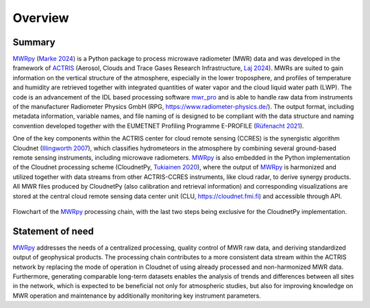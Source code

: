 ========
Overview
========

Summary
-------

`MWRpy`_ (`Marke 2024`_) is a Python package to process microwave radiometer (MWR) data and was developed in the
framework of `ACTRIS`_ (Aerosol, Clouds and Trace Gases Research Infrastructure, `Laj 2024`_). MWRs are suited to
gain information on the vertical structure of the atmosphere, especially in the lower troposphere, and profiles of
temperature and humidity are retrieved together with integrated quantities of water vapor and the cloud liquid water
path (LWP). The code is an advancement of the IDL based processing software `mwr_pro`_ and is able to handle raw data
from instruments of the manufacturer Radiometer Physics GmbH (RPG, https://www.radiometer-physics.de/). The output
format, including metadata information, variable names, and file naming of is designed to be compliant with the data
structure and naming convention developed together with the EUMETNET Profiling Programme E-PROFILE (`Rüfenacht 2021`_).

One of the key components within the ACTRIS center for cloud remote sensing (CCRES) is the synergistic algorithm
Cloudnet (`Illingworth 2007`_), which classifies hydrometeors in the atmosphere by combining several ground-based remote
sensing instruments, including microwave radiometers. `MWRpy`_ is also embedded in the Python implementation of the
Cloudnet processing scheme (CloudnetPy, `Tukiainen 2020`_), where the output of `MWRpy`_ is harmonized and utilized
together with data streams from other ACTRIS-CCRES instruments, like cloud radar, to derive synergy products. All MWR
files produced by CloudnetPy (also calibration and retrieval information) and corresponding visualizations are stored
at the central cloud remote sensing data center unit (CLU, https://cloudnet.fmi.fi) and accessible through API.

.. figure:: _static/quickstart_flowchart.png
	   :width: 500 px
	   :align: center

           Flowchart of the `MWRpy`_ processing chain, with the last two steps being exclusive for the CloudnetPy implementation.

Statement of need
-----------------

`MWRpy`_ addresses the needs of a centralized processing, quality control of MWR raw data, and deriving standardized
output of geophysical products. The processing chain contributes to a more consistent data stream within the ACTRIS
network by replacing the mode of operation in Cloudnet of using already processed and non-harmonized MWR data.
Furthermore, generating comparable long-term datasets enables the analysis of trends and differences between all
sites in the network, which is expected to be beneficial not only for atmospheric studies, but also for improving
knowledge on MWR operation and maintenance by additionally monitoring key instrument parameters.

.. _Marke 2024: https://doi.org/10.21105/joss.06733
.. _Laj 2024: https://doi.org/10.1175/BAMS-D-23-0064.1
.. _Tukiainen 2020: https://doi.org/10.21105/joss.02123
.. _Illingworth 2007: https://journals.ametsoc.org/doi/abs/10.1175/BAMS-88-6-883
.. _ACTRIS: http://actris.eu/
.. _MWRpy: https://github.com/actris-cloudnet/mwrpy
.. _mwr_pro: https://zenodo.org/records/7973553
.. _Rüfenacht 2021: https://doi.org/10.1007/s42865-021-00033-w
